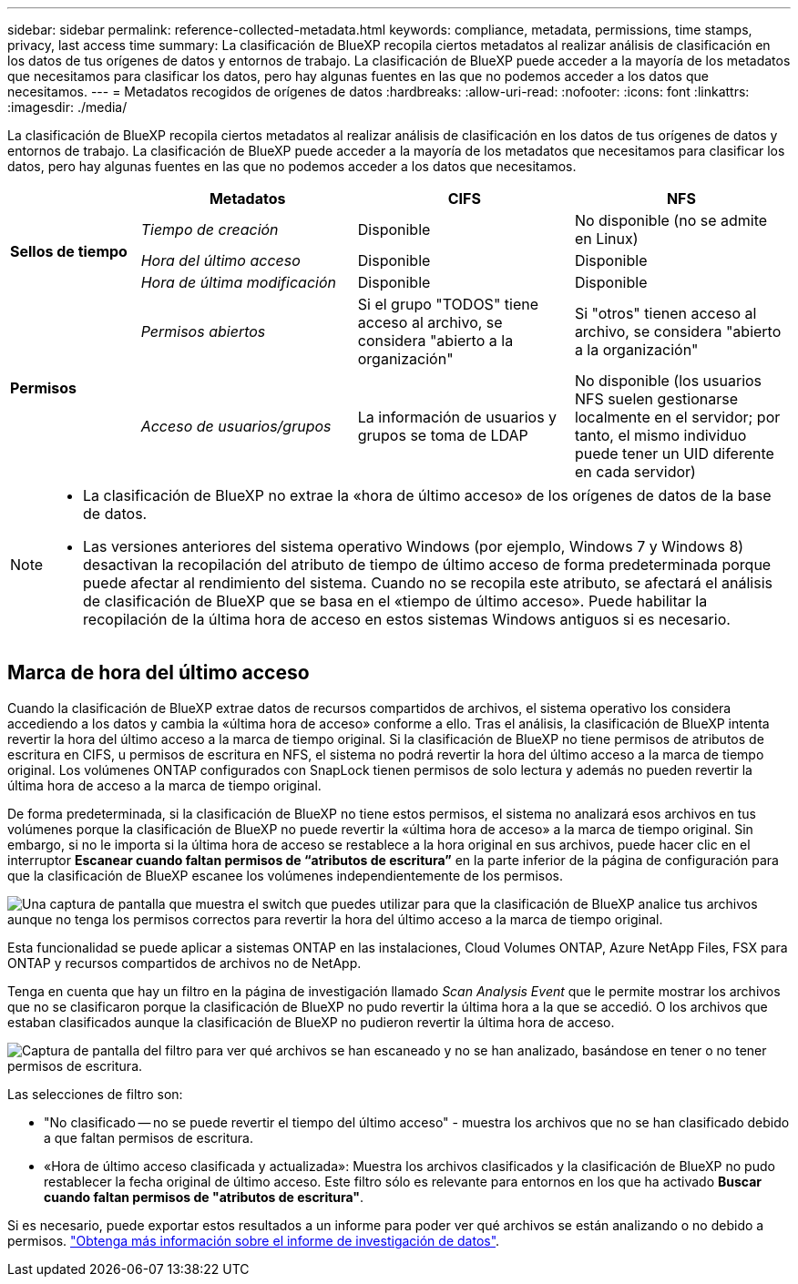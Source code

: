 ---
sidebar: sidebar 
permalink: reference-collected-metadata.html 
keywords: compliance, metadata, permissions, time stamps, privacy, last access time 
summary: La clasificación de BlueXP recopila ciertos metadatos al realizar análisis de clasificación en los datos de tus orígenes de datos y entornos de trabajo. La clasificación de BlueXP puede acceder a la mayoría de los metadatos que necesitamos para clasificar los datos, pero hay algunas fuentes en las que no podemos acceder a los datos que necesitamos. 
---
= Metadatos recogidos de orígenes de datos
:hardbreaks:
:allow-uri-read: 
:nofooter: 
:icons: font
:linkattrs: 
:imagesdir: ./media/


[role="lead"]
La clasificación de BlueXP recopila ciertos metadatos al realizar análisis de clasificación en los datos de tus orígenes de datos y entornos de trabajo. La clasificación de BlueXP puede acceder a la mayoría de los metadatos que necesitamos para clasificar los datos, pero hay algunas fuentes en las que no podemos acceder a los datos que necesitamos.

[cols="15,25,25,25"]
|===
|  | *Metadatos* | *CIFS* | *NFS* 


.3+| *Sellos de tiempo* | _Tiempo de creación_ | Disponible | No disponible (no se admite en Linux) 


| _Hora del último acceso_ | Disponible | Disponible 


| _Hora de última modificación_ | Disponible | Disponible 


.2+| *Permisos* | _Permisos abiertos_ | Si el grupo "TODOS" tiene acceso al archivo, se considera "abierto a la organización" | Si "otros" tienen acceso al archivo, se considera "abierto a la organización" 


| _Acceso de usuarios/grupos_ | La información de usuarios y grupos se toma de LDAP | No disponible (los usuarios NFS suelen gestionarse localmente en el servidor; por tanto, el mismo individuo puede tener un UID diferente en cada servidor) 
|===
[NOTE]
====
* La clasificación de BlueXP no extrae la «hora de último acceso» de los orígenes de datos de la base de datos.
* Las versiones anteriores del sistema operativo Windows (por ejemplo, Windows 7 y Windows 8) desactivan la recopilación del atributo de tiempo de último acceso de forma predeterminada porque puede afectar al rendimiento del sistema. Cuando no se recopila este atributo, se afectará el análisis de clasificación de BlueXP que se basa en el «tiempo de último acceso». Puede habilitar la recopilación de la última hora de acceso en estos sistemas Windows antiguos si es necesario.


====


== Marca de hora del último acceso

Cuando la clasificación de BlueXP extrae datos de recursos compartidos de archivos, el sistema operativo los considera accediendo a los datos y cambia la «última hora de acceso» conforme a ello. Tras el análisis, la clasificación de BlueXP intenta revertir la hora del último acceso a la marca de tiempo original. Si la clasificación de BlueXP no tiene permisos de atributos de escritura en CIFS, u permisos de escritura en NFS, el sistema no podrá revertir la hora del último acceso a la marca de tiempo original. Los volúmenes ONTAP configurados con SnapLock tienen permisos de solo lectura y además no pueden revertir la última hora de acceso a la marca de tiempo original.

De forma predeterminada, si la clasificación de BlueXP no tiene estos permisos, el sistema no analizará esos archivos en tus volúmenes porque la clasificación de BlueXP no puede revertir la «última hora de acceso» a la marca de tiempo original. Sin embargo, si no le importa si la última hora de acceso se restablece a la hora original en sus archivos, puede hacer clic en el interruptor *Escanear cuando faltan permisos de “atributos de escritura”* en la parte inferior de la página de configuración para que la clasificación de BlueXP escanee los volúmenes independientemente de los permisos.

image:screenshot_scan_missing_permissions.png["Una captura de pantalla que muestra el switch que puedes utilizar para que la clasificación de BlueXP analice tus archivos aunque no tenga los permisos correctos para revertir la hora del último acceso a la marca de tiempo original."]

Esta funcionalidad se puede aplicar a sistemas ONTAP en las instalaciones, Cloud Volumes ONTAP, Azure NetApp Files, FSX para ONTAP y recursos compartidos de archivos no de NetApp.

Tenga en cuenta que hay un filtro en la página de investigación llamado _Scan Analysis Event_ que le permite mostrar los archivos que no se clasificaron porque la clasificación de BlueXP no pudo revertir la última hora a la que se accedió. O los archivos que estaban clasificados aunque la clasificación de BlueXP no pudieron revertir la última hora de acceso.

image:screenshot_scan_analysis_event_filter.png["Captura de pantalla del filtro para ver qué archivos se han escaneado y no se han analizado, basándose en tener o no tener permisos de escritura."]

Las selecciones de filtro son:

* "No clasificado -- no se puede revertir el tiempo del último acceso" - muestra los archivos que no se han clasificado debido a que faltan permisos de escritura.
* «Hora de último acceso clasificada y actualizada»: Muestra los archivos clasificados y la clasificación de BlueXP no pudo restablecer la fecha original de último acceso. Este filtro sólo es relevante para entornos en los que ha activado *Buscar cuando faltan permisos de "atributos de escritura"*.


Si es necesario, puede exportar estos resultados a un informe para poder ver qué archivos se están analizando o no debido a permisos. https://docs.netapp.com/us-en/bluexp-classification/task-investigate-data.html#data-investigation-report["Obtenga más información sobre el informe de investigación de datos"^].
